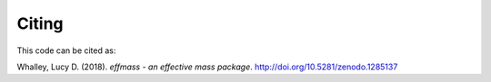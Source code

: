 ======
Citing
======

This code can be cited as:

Whalley, Lucy D. (2018). *effmass - an effective mass package*. http://doi.org/10.5281/zenodo.1285137
